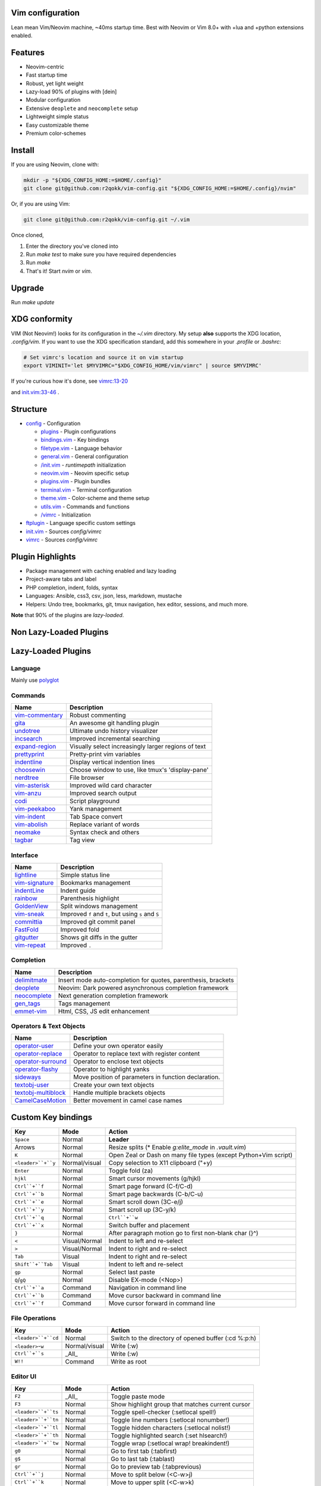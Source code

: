 Vim configuration
=================

Lean mean Vim/Neovim machine, ~40ms startup time.
Best with Neovim or Vim 8.0+ with +lua and +python extensions enabled.

Features
========

- Neovim-centric
- Fast startup time
- Robust, yet light weight
- Lazy-load 90% of plugins with [dein]
- Modular configuration
- Extensive ``deoplete`` and ``neocomplete`` setup
- Lightweight simple status
- Easy customizable theme
- Premium color-schemes

Install
=======

If you are using Neovim, clone with:

.. code:: sh

    mkdir -p "${XDG_CONFIG_HOME:=$HOME/.config}"
    git clone git@github.com:r2qokk/vim-config.git "${XDG_CONFIG_HOME:=$HOME/.config}/nvim"

Or, if you are using Vim:

.. code:: sh

    git clone git@github.com:r2qokk/vim-config.git ~/.vim

Once cloned,

1. Enter the directory you've cloned into
2. Run `make test` to make sure you have required dependencies
3. Run `make`
4. That's it! Start `nvim` or `vim`.

Upgrade
=======

Run `make update`

XDG conformity
==============

VIM (Not Neovim!) looks for its configuration in the `~/.vim` directory.
My setup **also** supports the XDG location, `.config/vim`. If you want to
use the XDG specification standard, add this somewhere
in your `.profile` or `.bashrc`:

.. code:: sh

    # Set vimrc's location and source it on vim startup
    export VIMINIT='let $MYVIMRC="$XDG_CONFIG_HOME/vim/vimrc" | source $MYVIMRC'

If you're curious how it's done, see `vimrc:13-20`__ 

__ ./config/vimrc#L13-L20

and `init.vim:33-46`__ .

__ ./config/init.vim#L33-L46

Structure
=========

- `config`_ - Configuration

  - `plugins`_ - Plugin configurations
  - `bindings.vim`_ - Key bindings
  - `filetype.vim`_ - Language behavior
  - `general.vim`_ - General configuration
  - `/init.vim`_ - `runtimepath` initialization
  - `neovim.vim`_ - Neovim specific setup
  - `plugins.vim`_ - Plugin bundles
  - `terminal.vim`_ - Terminal configuration
  - `theme.vim`_ - Color-scheme and theme setup
  - `utils.vim`_ - Commands and functions
  - `/vimrc`_ - Initialization
- `ftplugin`_ - Language specific custom settings
- `init.vim`_ - Sources `config/vimrc`
- `vimrc`_ - Sources `config/vimrc`
.. _config: ./config/
.. _plugins: ./config/plugins/
.. _bindings.vim: ./config/bindings.vim
.. _filetype.vim: ./config/filetype.vim
.. _general.vim: ./config/general.vim
.. _/init.vim: ./config/init.vim
.. _neovim.vim: ./config/neovim.vim
.. _plugins.vim: ./config/plugins.vim
.. _terminal.vim: ./config/terminal.vim
.. _theme.vim: ./config/theme.vim
.. _utils.vim: ./config/utils.vim
.. _/vimrc: ./config/vimrc
.. _ftplugin: ./ftplugin/
.. _init.vim: ./init.vim
.. _vimrc: ./vimrc

Plugin Highlights
=================
- Package management with caching enabled and lazy loading
- Project-aware tabs and label
- PHP completion, indent, folds, syntax
- Languages: Ansible, css3, csv, json, less, markdown, mustache
- Helpers: Undo tree, bookmarks, git, tmux navigation, hex editor, sessions, and much more.

**Note** that 90% of the plugins are *lazy-loaded*.

Non Lazy-Loaded Plugins
=======================

+-------------------+----------------------------------------+
| Name              |  Description                           |
+===================+========================================+
| `dein`_           | Dark powered Vim/Neovim plugin manager |
+-------------------+----------------------------------------|
| `vimproc`_        | Interactive command execution          |
+-------------------+----------------------------------------|
| `colorschemes`_   | Awesome color-schemes                  |
+-------------------+----------------------------------------|
| `cursorword`_     | Underlines word under cursor           |
+-------------------+----------------------------------------|
| `gitbranch`_      | Lightweight git branch detection       |
+-------------------+----------------------------------------|
| `vim-parenmatch`_ | Intelligent pair matching              |
+-------------------+----------------------------------------|

Lazy-Loaded Plugins
===================

Language
--------
Mainly use `polyglot`_

+----------------+--------------------------------------------------------+
| Name           | Description                                            |
+================+========================================================+
| `mustache`_    | Mustache and handlebars syntax                         |
+----------------+--------------------------------------------------------|
| `jinja`_       | Jinja support in vim                                   |
+----------------+--------------------------------------------------------|
| `css3-syntax`_ | CSS3 syntax support to vim's built-in `syntax/css.vim` |
+----------------+--------------------------------------------------------|
| `csv`_         | Handling column separated data                         |
+----------------+--------------------------------------------------------|
| `i3`_          | i3 window manager config syntax                        |
+----------------+--------------------------------------------------------|
| `portfile`_    | Macports portfile configuration files                  |
+----------------+--------------------------------------------------------|

Commands
--------

+-------------------+-----------------------------------------------------+
| Name              | Description                                         |
+===================+=====================================================+
| `vim-commentary`_ | Robust commenting                                   |
+-------------------+-----------------------------------------------------+
| `gita`_           | An awesome git handling plugin                      |
+-------------------+-----------------------------------------------------+
| `undotree`_       | Ultimate undo history visualizer                    |
+-------------------+-----------------------------------------------------+
| `incsearch`_      | Improved incremental searching                      |
+-------------------+-----------------------------------------------------+
| `expand-region`_  | Visually select increasingly larger regions of text |
+-------------------+-----------------------------------------------------+
| `prettyprint`_    | Pretty-print vim variables                          |
+-------------------+-----------------------------------------------------+
| `indentline`_     | Display vertical indention lines                    |
+-------------------+-----------------------------------------------------+
| `choosewin`_      | Choose window to use, like tmux's 'display-pane'    |
+-------------------+-----------------------------------------------------+
| `nerdtree`_       | File browser                                        |
+-------------------+-----------------------------------------------------+
| `vim-asterisk`_   | Improved wild card character                        |
+-------------------+-----------------------------------------------------+
| `vim-anzu`_       | Improved search output                              |
+-------------------+-----------------------------------------------------+
| `codi`_           | Script playground                                   |
+-------------------+-----------------------------------------------------+
| `vim-peekaboo`_   | Yank management                                     |
+-------------------+-----------------------------------------------------+
| `vim-indent`_     | Tab Space convert                                   |
+-------------------+-----------------------------------------------------+
| `vim-abolish`_    | Replace variant of words                            |
+-------------------+-----------------------------------------------------+
| `neomake`_        | Syntax check and others                             |
+-------------------+-----------------------------------------------------+
| `tagbar`_         | Tag view                                            |
+-------------------+-----------------------------------------------------+


Interface
---------

+------------------+-----------------------------------------------------+
| Name             | Description                                         |
+==================+=====================================================+
| `lightline`_     | Simple status line                                  |
+------------------+-----------------------------------------------------+
| `vim-signature`_ | Bookmarks management                                |
+------------------+-----------------------------------------------------+
| `indentLine`_    | Indent guide                                        |
+------------------+-----------------------------------------------------+
| `rainbow`_       | Parenthesis highlight                               |
+------------------+-----------------------------------------------------+
| `GoldenView`_    | Split windows management                            |
+------------------+-----------------------------------------------------+
| `vim-sneak`_     | Improved ``f`` and ``t``, but using ``s`` and ``S`` |
+------------------+-----------------------------------------------------+
| `committia`_     | Improved git commit panel                           |
+------------------+-----------------------------------------------------+
| `FastFold`_      | Improved fold                                       |
+------------------+-----------------------------------------------------+
| `gitgutter`_     | Shows git diffs in the gutter                       |
+------------------+-----------------------------------------------------+
| `vim-repeat`_    | Improved ``.``                                      |
+------------------+-----------------------------------------------------+

Completion
----------

+----------------+---------------------------------------------------------------+
| Name           | Description                                                   |
+================+===============================================================+
| `delimitmate`_ | Insert mode auto-completion for quotes, parenthesis, brackets |
+----------------+---------------------------------------------------------------+
| `deoplete`_    | Neovim: Dark powered asynchronous completion framework        |
+----------------+---------------------------------------------------------------+
| `neocomplete`_ | Next generation completion framework                          |
+----------------+---------------------------------------------------------------+
| `gen_tags`_    | Tags management                                               |
+----------------+---------------------------------------------------------------+
| `emmet-vim`_   | Html, CSS, JS edit enhancement                                |
+----------------+---------------------------------------------------------------+

Operators & Text Objects
------------------------

+-----------------------+------------------------------------------------------+
| Name                  | Description                                          |
+=======================+======================================================+
| `operator-user`_      | Define your own operator easily                      |
+-----------------------+------------------------------------------------------+
| `operator-replace`_   | Operator to replace text with register content       |
+-----------------------+------------------------------------------------------+
| `operator-surround`_  | Operator to enclose text objects                     |
+-----------------------+------------------------------------------------------+
| `operator-flashy`_    | Operator to highlight yanks                          |
+-----------------------+------------------------------------------------------+
| `sideways`_           | Move position of parameters in function declaration. |
+-----------------------+------------------------------------------------------+
| `textobj-user`_       | Create your own text objects                         |
+-----------------------+------------------------------------------------------+
| `textobj-multiblock`_ | Handle multiple brackets objects                     |
+-----------------------+------------------------------------------------------+
| `CamelCaseMotion`_    | Better movement in camel case names                  |
+-----------------------+------------------------------------------------------+

.. _dein: https://github.com/Shougo/dein.vim
.. _vimproc: https://github.com/Shougo/vimproc.vim
.. _colorschemes: https://github.com/rafi/awesome-vim-colorschemes
.. _cursorword: https://github.com/itchyny/vim-cursorword
.. _gitbranch: https://github.com/itchyny/vim-gitbranch
.. _gitgutter: https://github.com/airblade/vim-gitgutter

.. _polyglot: https://github.com/sheerun/vim-polyglot
.. _mustache: https://github.com/mustache/vim-mustache-handlebars
.. _jinja: https://github.com/mitsuhiko/vim-jinja
.. _css3-syntax: https://github.com/hail2u/vim-css3-syntax
.. _csv: https://github.com/chrisbra/csv.vim
.. _logstash: https://github.com/robbles/logstash.vim
.. _i3: https://github.com/PotatoesMaster/i3-vim-syntax
.. _portfile: https://github.com/jstrater/mpvim

.. _vim-commentary: https://github.com/tpope/vim-commentary
.. _nerdtree: https://github.com/scrooloose/nerdtree
.. _gita: https://github.com/lambdalisue/vim-gita
.. _vim-asterisk: https://github.com/haya14busa/vim-asterisk
.. _vim-anzu: https://github.com/osyo-manga/vim-anzu
.. _undotree: https://github.com/mbbill/undotree
.. _incsearch: https://github.com/haya14busa/incsearch.vim
.. _codi: https://github.com/metakirby5/codi.vim
.. _vim-peekaboo: https://github.com/junegunn/vim-peekaboo
.. _vim-indent: https://github.com/timkendrick/vim-indent
.. _vim-abolish: https://github.com/tpope/vim-abolish
.. _expand-region: https://github.com/terryma/vim-expand-region
.. _prettyprint: https://github.com/thinca/vim-prettyprint
.. _tagbar: https://github.com/majutsushi/tagbar

.. _indentline: https://github.com/Yggdroot/indentLine
.. _choosewin: https://github.com/t9md/vim-choosewin
.. _vim-parenmatch: https://github.com/itchyny/vim-parenmatch
.. _lightline: https://github.com/itchyny/lightline.vim
.. _vim-signature: https://github.com/kshenoy/vim-signature
.. _indentLine: https://github.com/Yggdroot/indentLine
.. _rainbow: https://github.com/luochen1990/rainbow
.. _GoldenView: https://github.com/zhaocai/GoldenView.Vim
.. _vim-sneak: https://github.com/justinmk/vim-sneak
.. _committia: https://github.com/rhysd/committia.vim
.. _FastFold: https://github.com/Konfekt/FastFold
.. _neomake: https://github.com/neomake/neomake
.. _vim-repeat: https://github.com/tpope/vim-repeat

.. _delimitmate: https://github.com/Raimondi/delimitMate
.. _deoplete: https://github.com/Shougo/deoplete.nvim
.. _neocomplete: https://github.com/Shougo/neocomplete.vim
.. _emmet-vim: https://github.com/mattn/emmet-vim
.. _gen_tags: https://github.com/jsfaint/gen_tags.vim

.. _operator-user: https://github.com/kana/vim-operator-user
.. _operator-replace: https://github.com/kana/vim-operator-replace
.. _operator-surround: https://github.com/rhysd/vim-operator-surround
.. _operator-flashy: https://github.com/haya14busa/vim-operator-flashy
.. _textobj-user: https://github.com/kana/vim-textobj-user
.. _textobj-multiblock: https://github.com/osyo-manga/vim-textobj-multiblock
.. _CamelCaseMotion: https://github.com/bkad/CamelCaseMotion
.. _sideways: https://github.com/AndrewRadev/sideways.vim

Custom Key bindings
===================

+--------------------+---------------+-----------------------------------------------------------------+
| Key                | Mode          | Action                                                          |
+====================+===============+=================================================================+
| ``Space``          | Normal        | **Leader**                                                      |
+--------------------+---------------+-----------------------------------------------------------------+
| Arrows             | Normal        | Resize splits (* Enable `g:elite_mode` in `.vault.vim`)         |
+--------------------+---------------+-----------------------------------------------------------------+
| ``K``              | Normal        | Open Zeal or Dash on many file types (except Python+Vim script) |
+--------------------+---------------+-----------------------------------------------------------------+
| ``<leader>``+``y`` | Normal/visual | Copy selection to X11 clipboard ("+y)                           |
+--------------------+---------------+-----------------------------------------------------------------+
| ``Enter``          | Normal        | Toggle fold (za)                                                |
+--------------------+---------------+-----------------------------------------------------------------+
| ``hjkl``           | Normal        | Smart cursor movements (g/hjkl)                                 |
+--------------------+---------------+-----------------------------------------------------------------+
| ``Ctrl``+``f``     | Normal        | Smart page forward (C-f/C-d)                                    |
+--------------------+---------------+-----------------------------------------------------------------+
| ``Ctrl``+``b``     | Normal        | Smart page backwards (C-b/C-u)                                  |
+--------------------+---------------+-----------------------------------------------------------------+
| ``Ctrl``+``e``     | Normal        | Smart scroll down (3C-e/j)                                      |
+--------------------+---------------+-----------------------------------------------------------------+
| ``Ctrl``+``y``     | Normal        | Smart scroll up (3C-y/k)                                        |
+--------------------+---------------+-----------------------------------------------------------------+
| ``Ctrl``+``q``     | Normal        | ``Ctrl``+``w``                                                  |
+--------------------+---------------+-----------------------------------------------------------------+
| ``Ctrl``+``x``     | Normal        | Switch buffer and placement                                     |
+--------------------+---------------+-----------------------------------------------------------------+
| ``}``              | Normal        | After paragraph motion go to first non-blank char (}^)          |
+--------------------+---------------+-----------------------------------------------------------------+
| ``<``              | Visual/Normal | Indent to left and re-select                                    |
+--------------------+---------------+-----------------------------------------------------------------+
| ``>``              | Visual/Normal | Indent to right and re-select                                   |
+--------------------+---------------+-----------------------------------------------------------------+
| ``Tab``            | Visual        | Indent to right and re-select                                   |
+--------------------+---------------+-----------------------------------------------------------------+
| ``Shift``+``Tab``  | Visual        | Indent to left and re-select                                    |
+--------------------+---------------+-----------------------------------------------------------------+
| ``gp``             | Normal        | Select last paste                                               |
+--------------------+---------------+-----------------------------------------------------------------+
| ``Q``/``gQ``       | Normal        | Disable EX-mode (<Nop>)                                         |
+--------------------+---------------+-----------------------------------------------------------------+
| ``Ctrl``+``a``     | Command       | Navigation in command line                                      |
+--------------------+---------------+-----------------------------------------------------------------+
| ``Ctrl``+``b``     | Command       | Move cursor backward in command line                            |
+--------------------+---------------+-----------------------------------------------------------------+
| ``Ctrl``+``f``     | Command       | Move cursor forward in command line                             |
+--------------------+---------------+-----------------------------------------------------------------+

File Operations
---------------

+---------------------+---------------+------------------------------------------------------+
| Key                 | Mode          | Action                                               |
+=====================+===============+======================================================+
| ``<leader>``+``cd`` | Normal        | Switch to the directory of opened buffer (:cd %:p:h) |
+---------------------+---------------+------------------------------------------------------+
| ``<leader>``-``w``  | Normal/visual | Write (:w)                                           |
+---------------------+---------------+------------------------------------------------------+
| ``Ctrl``+``s``      | _All_         | Write (:w)                                           |
+---------------------+---------------+------------------------------------------------------+
| ``W!!``             | Command       | Write as root                                        |
+---------------------+---------------+------------------------------------------------------+

Editor UI
---------

+---------------------+---------------+--------------------------------------------------+
| Key                 | Mode          | Action                                           |
+=====================+===============+==================================================+
| ``F2``              | _All_         | Toggle paste mode                                |
+---------------------+---------------+--------------------------------------------------+
| ``F3``              | Normal        | Show highlight group that matches current cursor |
+---------------------+---------------+--------------------------------------------------+
| ``<leader>``+``ts`` | Normal        | Toggle spell-checker (:setlocal spell!)          |
+---------------------+---------------+--------------------------------------------------+
| ``<leader>``+``tn`` | Normal        | Toggle line numbers (:setlocal nonumber!)        |
+---------------------+---------------+--------------------------------------------------+
| ``<leader>``+``tl`` | Normal        | Toggle hidden characters (:setlocal nolist!)     |
+---------------------+---------------+--------------------------------------------------+
| ``<leader>``+``th`` | Normal        | Toggle highlighted search (:set hlsearch!)       |
+---------------------+---------------+--------------------------------------------------+
| ``<leader>``+``tw`` | Normal        | Toggle wrap (:setlocal wrap! breakindent!)       |
+---------------------+---------------+--------------------------------------------------+
| ``g0``              | Normal        | Go to first tab (:tabfirst)                      |
+---------------------+---------------+--------------------------------------------------+
| ``g$``              | Normal        | Go to last tab (:tablast)                        |
+---------------------+---------------+--------------------------------------------------+
| ``gr``              | Normal        | Go to preview tab (:tabprevious)                 |
+---------------------+---------------+--------------------------------------------------+
| ``Ctrl``+``j``      | Normal        | Move to split below (<C-w>j)                     |
+---------------------+---------------+--------------------------------------------------+
| ``Ctrl``+``k``      | Normal        | Move to upper split (<C-w>k)                     |
+---------------------+---------------+--------------------------------------------------+
| ``Ctrl``+``h``      | Normal        | Move to left split (<C-w>h)                      |
+---------------------+---------------+--------------------------------------------------+
| ``Ctrl``+``l``      | Normal        | Move to right split (<C-w>l)                     |
+---------------------+---------------+--------------------------------------------------+
| ``*``               | Visual        | Search selection forwards                        |
+---------------------+---------------+--------------------------------------------------+
| ``#``               | Visual        | Search selection backwards                       |
+---------------------+---------------+--------------------------------------------------+
| ``,``+``Space``     | Normal        | Remove all spaces at EOL                         |
+---------------------+---------------+--------------------------------------------------+
| ``,``+``d``         | Normal        | Toggle diff                                      |
+---------------------+---------------+--------------------------------------------------+
| ``Ctrl``+``r``      | Visual        | Replace selection                                |
+---------------------+---------------+--------------------------------------------------+
| ``<leader>``+``lj`` | Normal        | Next on location list                            |
+---------------------+---------------+--------------------------------------------------+
| ``<leader>``+``lk`` | Normal        | Previous on location list                        |
+---------------------+---------------+--------------------------------------------------+
| ``<leader>``+``S``  | Normal/visual | Source selection                                 |
+---------------------+---------------+--------------------------------------------------+
| ``<leader>``+``ml`` | Normal        | Append modeline                                  |
+---------------------+---------------+--------------------------------------------------+
| ``f``+``z``         | Normal        | Focus the current fold by closing all others     |
+---------------------+---------------+--------------------------------------------------+

Window Management
-----------------

+----------------------+--------+-------------------------------------+
| Key                  | Mode   | Action                              |
+======================+========+=====================================+
| ``q``                | Normal | Smart buffer close                  |
+----------------------+--------+-------------------------------------+
| ``Ctrl``+``w``+``p`` | Normal | Split nicely                        |
+----------------------+--------+-------------------------------------+
| ``Ctrl``+``w``+``v`` | Normal | :split                              |
+----------------------+--------+-------------------------------------+
| ``Ctrl``+``w``+``g`` | Normal | :vsplit                             |
+----------------------+--------+-------------------------------------+
| ``Ctrl``+``w``+``t`` | Normal | Open new tab (:tabnew)              |
+----------------------+--------+-------------------------------------+
| ``Ctrl``+``w``+``o`` | Normal | Close other windows (:only)         |
+----------------------+--------+-------------------------------------+
| ``Ctrl``+``w``+``x`` | Normal | Remove buffer, leave blank window   |
+----------------------+--------+-------------------------------------+
| ``Ctrl``+``w``+``q`` | Normal | Closes current buffer (:close)      |
+----------------------+--------+-------------------------------------+
| ``Ctrl``+``w``+``Q`` | Normal | Removes current buffer (:bdelete)   |
+----------------------+--------+-------------------------------------+
| ``Tab``              | Normal | Next window or tab                  |
+----------------------+--------+-------------------------------------+
| ``Shift``+``Tab``    | Normal | Previous window or tab              |
+----------------------+--------+-------------------------------------+
| ``<leader>``+``sv``  | Normal | Split with previous buffer          |
+----------------------+--------+-------------------------------------+
| ``<leader>``+``sg``  | Normal | Vertical split with previous buffer |
+----------------------+--------+-------------------------------------+

Plugin: neocomplete
-------------------

+----------------------+---------------+----------------------------------+
| Key                  | Mode          | Action                           |
+======================+===============+==================================+
| ``Enter``            | Insert        | Smart snippet expansion          |
+----------------------+---------------+----------------------------------+
| ``Tab``              | Insert/select | Smart tab movement or completion |
+----------------------+---------------+----------------------------------+
| ``Ctrl``+``j/k/f/b`` | Insert        | Movement in popup                |
+----------------------+---------------+----------------------------------+
| ``Ctrl``+``g``       | Insert        | Undo completion                  |
+----------------------+---------------+----------------------------------+
| ``Ctrl``+``l``       | Insert        | Complete common string           |
+----------------------+---------------+----------------------------------+
| ``Ctrl``+``o``       | Insert        | Expand snippet                   |
+----------------------+---------------+----------------------------------+
| ``Ctrl``+``y``       | Insert        | Close pop-up                     |
+----------------------+---------------+----------------------------------+
| ``Ctrl``+``e``       | Insert        | Close pop-up                     |
+----------------------+---------------+----------------------------------+
| ``Ctrl``+``l``       | Insert        | Complete common string           |
+----------------------+---------------+----------------------------------+
| ``Ctrl``+``d``       | Insert        | Scroll down                      |
+----------------------+---------------+----------------------------------+
| ``Ctrl``+``u``       | Insert        | Scroll up                        |
+----------------------+---------------+----------------------------------+

Plugin: vim-commentary
----------------------

+---------+--------+-----------------+
| Key     | Mode   | Action          |
+=========+========+=================+
| ``gcc`` | Normal | Toggle comments |
+---------+--------+-----------------+
| ``gc``  | Visual | Toggle comments |
+---------+--------+-----------------+

Plugin: ChooseWin
-----------------

+--------------------+--------+-------------------------------------+
| Key                | Mode   | Action                              |
+====================+========+=====================================+
| ``-``              | Normal | Choose a window to edit             |
+--------------------+--------+-------------------------------------+
| ``<leader>``+``-`` | Normal | Switch editing window with selected |
+--------------------+--------+-------------------------------------+

Plugin: Bookmarks
-----------------

+-------------+--------+---------------------------------+
| Key         | Mode   | Action                          |
+=============+========+=================================+
| ``m``+``?`` | Normal | Show list of all bookmarks      |
+-------------+--------+---------------------------------+
| ``m``+``m`` | Normal | Toggle bookmark in current line |
+-------------+--------+---------------------------------+
| ``m``+``n`` | Normal | Jump to next bookmark           |
+-------------+--------+---------------------------------+
| ``m``+``p`` | Normal | Jump to previous bookmark       |
+-------------+--------+---------------------------------+
| ``m``+``i`` | Normal | Annotate bookmark               |
+-------------+--------+---------------------------------+

Plugin: GitGutter
-----------------

+---------------------+--------+-----------------------+
| Key                 | Mode   | Action                |
+=====================+========+=======================+
| ``<leader>``+``hj`` | Normal | Jump to next hunk     |
+---------------------+--------+-----------------------+
| ``<leader>``+``hk`` | Normal | Jump to previous hunk |
+---------------------+--------+-----------------------+
| ``<leader>``+``hs`` | Normal | Stage hunk            |
+---------------------+--------+-----------------------+
| ``<leader>``+``hr`` | Normal | Revert hunk           |
+---------------------+--------+-----------------------+
| ``<leader>``+``hp`` | Normal | Preview hunk          |
+---------------------+--------+-----------------------+

Misc Plugins
------------

+---------------------+--------+--------------------------+
| Key                 | Mode   | Action                   |
+=====================+========+==========================+
| ``<leader>``+``gu`` | Normal | Open undo tree           |
+---------------------+--------+--------------------------+
| ``<leader>``+``i``  | Normal | Toggle indentation lines |
+---------------------+--------+--------------------------+

**Enjoy!**
